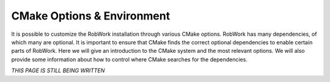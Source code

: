 CMake Options & Environment
=================================================================

It is possible to customize the RobWork installation through various CMake options.
RobWork has many dependencies, of which many are optional. It is important to ensure that CMake finds the correct optional dependencies to enable certain parts of RobWork. 
Here we will give an introduction to the CMake system and the most relevant options.
We will also provide some information about how to control where CMake searches for the dependencies.

*THIS PAGE IS STILL BEING WRITTEN*